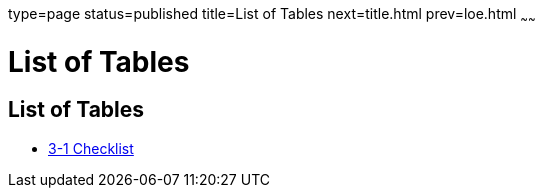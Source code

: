 type=page
status=published
title=List of Tables
next=title.html
prev=loe.html
~~~~~~

= List of Tables

[[list-of-tables]]
== List of Tables

* xref:checklist.adoc#checklist[3-1 Checklist]
